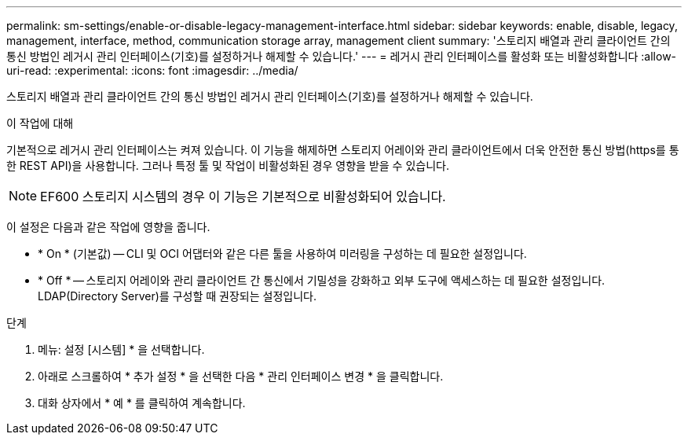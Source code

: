 ---
permalink: sm-settings/enable-or-disable-legacy-management-interface.html 
sidebar: sidebar 
keywords: enable, disable, legacy, management, interface, method, communication storage array, management client 
summary: '스토리지 배열과 관리 클라이언트 간의 통신 방법인 레거시 관리 인터페이스(기호)를 설정하거나 해제할 수 있습니다.' 
---
= 레거시 관리 인터페이스를 활성화 또는 비활성화합니다
:allow-uri-read: 
:experimental: 
:icons: font
:imagesdir: ../media/


[role="lead"]
스토리지 배열과 관리 클라이언트 간의 통신 방법인 레거시 관리 인터페이스(기호)를 설정하거나 해제할 수 있습니다.

.이 작업에 대해
기본적으로 레거시 관리 인터페이스는 켜져 있습니다. 이 기능을 해제하면 스토리지 어레이와 관리 클라이언트에서 더욱 안전한 통신 방법(https를 통한 REST API)을 사용합니다. 그러나 특정 툴 및 작업이 비활성화된 경우 영향을 받을 수 있습니다.

[NOTE]
====
EF600 스토리지 시스템의 경우 이 기능은 기본적으로 비활성화되어 있습니다.

====
이 설정은 다음과 같은 작업에 영향을 줍니다.

* * On * (기본값) -- CLI 및 OCI 어댑터와 같은 다른 툴을 사용하여 미러링을 구성하는 데 필요한 설정입니다.
* * Off * -- 스토리지 어레이와 관리 클라이언트 간 통신에서 기밀성을 강화하고 외부 도구에 액세스하는 데 필요한 설정입니다. LDAP(Directory Server)를 구성할 때 권장되는 설정입니다.


.단계
. 메뉴: 설정 [시스템] * 을 선택합니다.
. 아래로 스크롤하여 * 추가 설정 * 을 선택한 다음 * 관리 인터페이스 변경 * 을 클릭합니다.
. 대화 상자에서 * 예 * 를 클릭하여 계속합니다.

